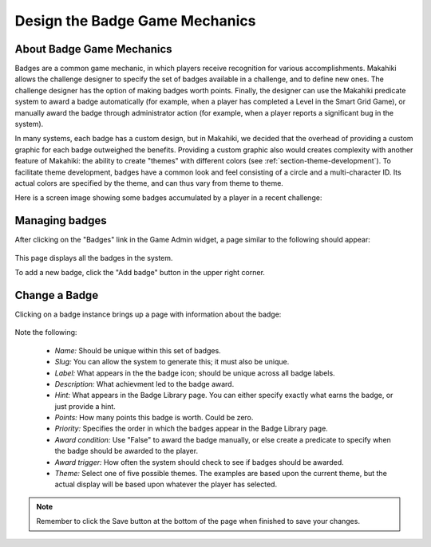 .. _section-configuration-game-admin-badge:

Design the Badge Game Mechanics
===============================

About Badge Game Mechanics
--------------------------

Badges are a common game mechanic, in which players receive recognition for various
accomplishments.  Makahiki allows the challenge designer to specify the set of badges
available in a challenge, and to define new ones. The challenge designer has the option of
making badges worth points.  Finally, the designer can use the Makahiki predicate system
to award a badge automatically (for example, when a player has completed a Level in the
Smart Grid Game), or manually award the badge through administrator action (for example,
when a player reports a significant bug in the system).

In many systems, each badge has a custom design, but in Makahiki, we decided
that the overhead of providing a custom graphic for each badge outweighed the benefits.
Providing a custom graphic also would creates complexity with another feature of Makahiki:
the ability to create "themes" with different colors (see
:ref:`section-theme-development`). To facilitate theme development, badges have a common
look and feel consisting of a circle and a multi-character ID. Its actual colors are specified by
the theme, and can thus vary from theme to theme.

Here is a screen image showing some badges accumulated by a player in a recent challenge:

.. figure:: figs/configuration/challenge-design-game-admin-badge-examples.png
   :width: 600 px
   :align: center


Managing badges
---------------

After clicking on the "Badges" link in the Game Admin widget, a page similar to the following should appear:

.. figure:: figs/configuration/configuration-game-admin-badge-list.png
   :width: 600 px
   :align: center

This page displays all the badges in the system.

To add a new badge, click the "Add badge" button in the upper right corner.

Change a Badge
--------------

Clicking on a badge instance brings up a page with information about the badge:

.. figure:: figs/configuration/configuration-game-admin-badge-change.png
   :width: 600 px
   :align: center

Note the following:

  * *Name:* Should be unique within this set of badges.
  * *Slug:* You can allow the system to generate this; it must also be unique.
  * *Label:* What appears in the the badge icon; should be unique across all badge labels.
  * *Description:*  What achievment led to the badge award.
  * *Hint:*  What appears in the Badge Library page.  You can either specify exactly what
    earns the badge, or just provide a hint.
  * *Points:* How many points this badge is worth.  Could be zero.
  * *Priority:* Specifies the order in which the badges appear in the Badge Library page.
  * *Award condition:* Use "False" to award the badge manually, or else create a predicate
    to specify when the badge should be awarded to the player.
  * *Award trigger:* How often the system should check to see if badges should be awarded.
  * *Theme:* Select one of five possible themes.  The examples are based upon the current
    theme, but the actual display will be based upon whatever the player has selected.

.. note:: Remember to click the Save button at the bottom of the page when finished to save your changes.

